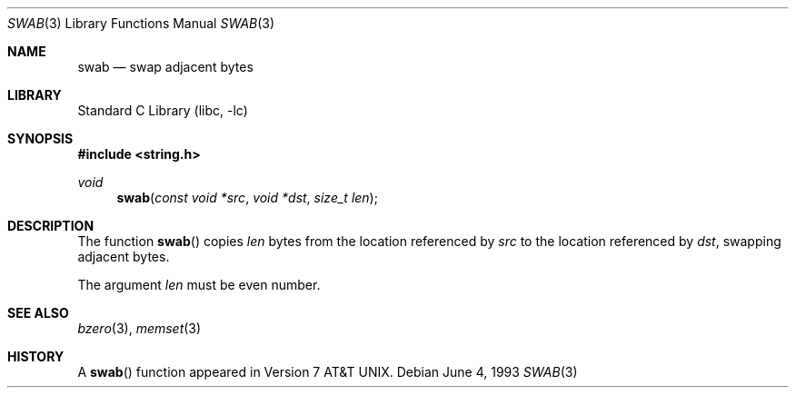 .\" Copyright (c) 1990, 1991, 1993
.\"	The Regents of the University of California.  All rights reserved.
.\"
.\" Redistribution and use in source and binary forms, with or without
.\" modification, are permitted provided that the following conditions
.\" are met:
.\" 1. Redistributions of source code must retain the above copyright
.\"    notice, this list of conditions and the following disclaimer.
.\" 2. Redistributions in binary form must reproduce the above copyright
.\"    notice, this list of conditions and the following disclaimer in the
.\"    documentation and/or other materials provided with the distribution.
.\" 3. All advertising materials mentioning features or use of this software
.\"    must display the following acknowledgement:
.\"	This product includes software developed by the University of
.\"	California, Berkeley and its contributors.
.\" 4. Neither the name of the University nor the names of its contributors
.\"    may be used to endorse or promote products derived from this software
.\"    without specific prior written permission.
.\"
.\" THIS SOFTWARE IS PROVIDED BY THE REGENTS AND CONTRIBUTORS ``AS IS'' AND
.\" ANY EXPRESS OR IMPLIED WARRANTIES, INCLUDING, BUT NOT LIMITED TO, THE
.\" IMPLIED WARRANTIES OF MERCHANTABILITY AND FITNESS FOR A PARTICULAR PURPOSE
.\" ARE DISCLAIMED.  IN NO EVENT SHALL THE REGENTS OR CONTRIBUTORS BE LIABLE
.\" FOR ANY DIRECT, INDIRECT, INCIDENTAL, SPECIAL, EXEMPLARY, OR CONSEQUENTIAL
.\" DAMAGES (INCLUDING, BUT NOT LIMITED TO, PROCUREMENT OF SUBSTITUTE GOODS
.\" OR SERVICES; LOSS OF USE, DATA, OR PROFITS; OR BUSINESS INTERRUPTION)
.\" HOWEVER CAUSED AND ON ANY THEORY OF LIABILITY, WHETHER IN CONTRACT, STRICT
.\" LIABILITY, OR TORT (INCLUDING NEGLIGENCE OR OTHERWISE) ARISING IN ANY WAY
.\" OUT OF THE USE OF THIS SOFTWARE, EVEN IF ADVISED OF THE POSSIBILITY OF
.\" SUCH DAMAGE.
.\"
.\"     @(#)swab.3	8.1 (Berkeley) 6/4/93
.\" $FreeBSD$
.\"
.Dd June 4, 1993
.Dt SWAB 3
.Os
.Sh NAME
.Nm swab
.Nd swap adjacent bytes
.Sh LIBRARY
.Lb libc
.Sh SYNOPSIS
.Fd #include <string.h>
.Ft void
.Fn swab "const void *src" "void *dst" "size_t len"
.Sh DESCRIPTION
The function
.Fn swab
copies
.Fa len
bytes from the location referenced by
.Fa src
to the location referenced by
.Fa dst ,
swapping adjacent bytes.
.Pp
The argument
.Fa len
must be even number.
.Sh SEE ALSO
.Xr bzero 3 ,
.Xr memset 3
.Sh HISTORY
A
.Fn swab
function appeared in
.At v7 .
